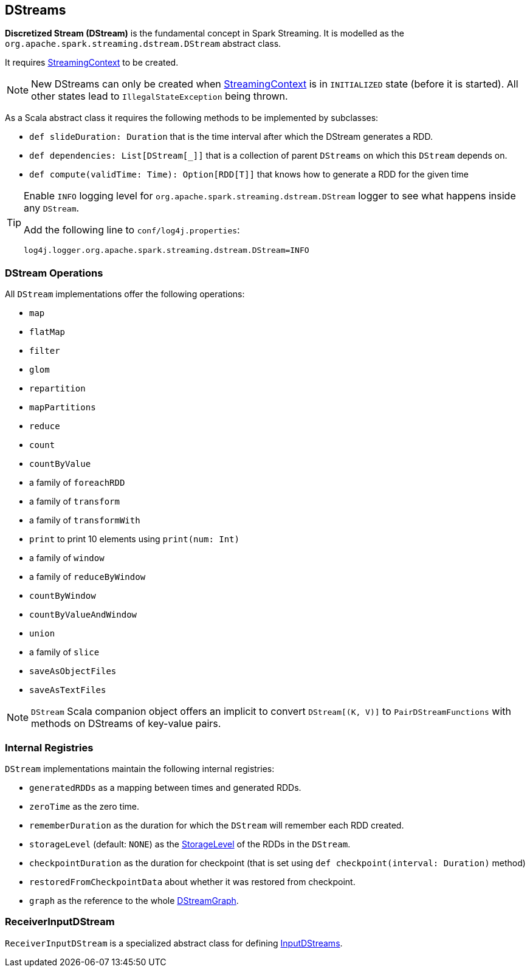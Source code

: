 == DStreams

*Discretized Stream (DStream)* is the fundamental concept in Spark Streaming. It is modelled as the `org.apache.spark.streaming.dstream.DStream` abstract class.

It requires link:spark-streaming-streamingcontext.adoc[StreamingContext] to be created.

NOTE: New DStreams can only be created when link:spark-streaming-streamingcontext.adoc[StreamingContext] is in `INITIALIZED` state (before it is started). All other states lead to `IllegalStateException` being thrown.

As a Scala abstract class it requires the following methods to be implemented by subclasses:

* `def slideDuration: Duration` that is the time interval after which the DStream generates a RDD.
* `def dependencies: List[DStream[_]]` that is a collection of parent `DStreams` on which this `DStream` depends on.
* `def compute(validTime: Time): Option[RDD[T]]` that knows how to generate a RDD for the given time

[TIP]
====
Enable `INFO` logging level for `org.apache.spark.streaming.dstream.DStream` logger to see what happens inside any `DStream`.

Add the following line to `conf/log4j.properties`:

```
log4j.logger.org.apache.spark.streaming.dstream.DStream=INFO
```
====

=== [[operations]] DStream Operations

All `DStream` implementations offer the following operations:

* `map`
* `flatMap`
* `filter`
* `glom`
* `repartition`
* `mapPartitions`
* `reduce`
* `count`
* `countByValue`
* a family of `foreachRDD`
* a family of `transform`
* a family of `transformWith`
* `print` to print 10 elements using `print(num: Int)`
* a family of `window`
* a family of `reduceByWindow`
* `countByWindow`
* `countByValueAndWindow`
* `union`
* a family of `slice`
* `saveAsObjectFiles`
* `saveAsTextFiles`

NOTE: `DStream` Scala companion object offers an implicit to convert `DStream[(K, V)]` to `PairDStreamFunctions` with methods on DStreams of key-value pairs.

=== [[internal-registries]] Internal Registries

`DStream` implementations maintain the following internal registries:

* `generatedRDDs` as a mapping between times and generated RDDs.
* `zeroTime` as the zero time.
* `rememberDuration` as the duration for which the `DStream` will remember each RDD created.
* `storageLevel` (default: `NONE`) as the link:spark-rdd-caching.adoc#StorageLevel[StorageLevel] of the RDDs in the `DStream`.
* `checkpointDuration` as the duration for checkpoint (that is set using `def checkpoint(interval: Duration)` method)
* `restoredFromCheckpointData` about whether it was restored from checkpoint.
* `graph` as the reference to the whole link:spark-streaming.adoc#DStreamGraph[DStreamGraph].

=== [[ReceiverInputDStream]] ReceiverInputDStream

`ReceiverInputDStream` is a specialized abstract class for defining link:spark-streaming-inputdstreams.adoc[InputDStreams].
